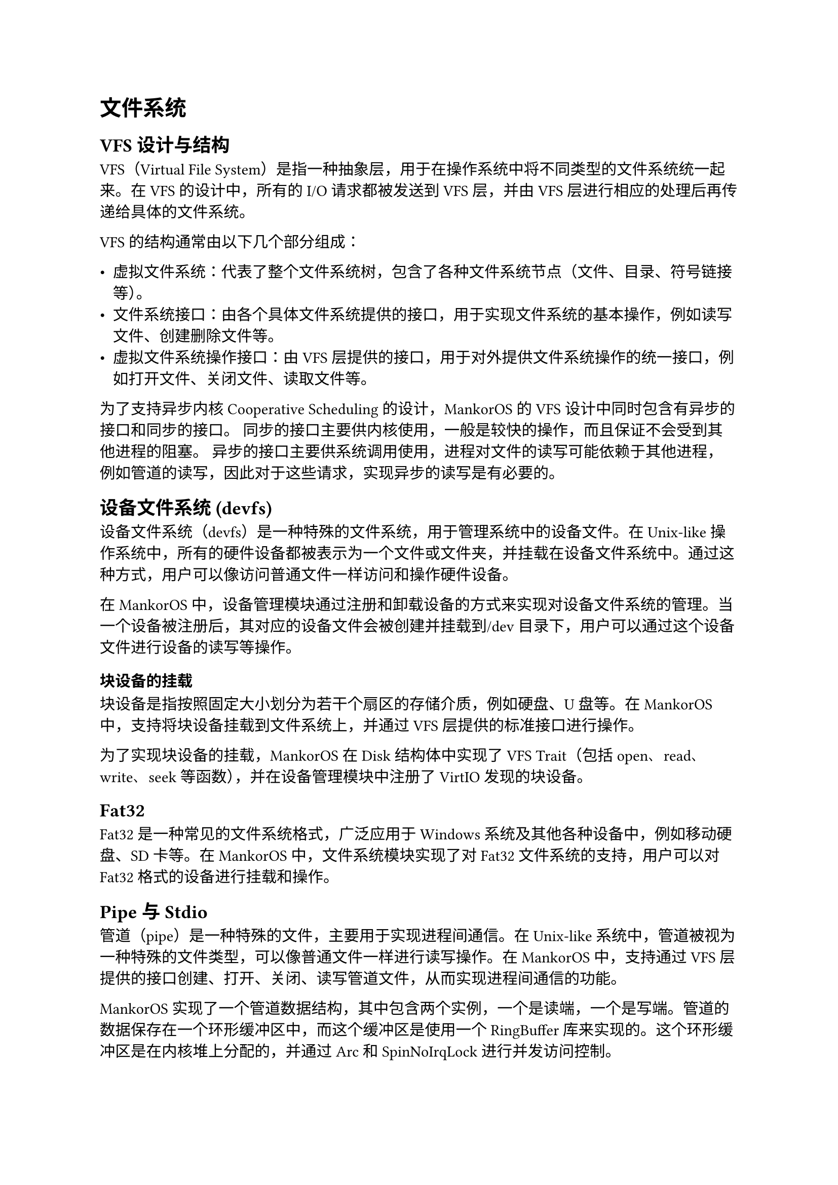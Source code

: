 = 文件系统
#label("文件系统")

== VFS 设计与结构
#label("vfs-设计与结构")

VFS（Virtual File
System）是指一种抽象层，用于在操作系统中将不同类型的文件系统统一起来。在
VFS 的设计中，所有的 I/O 请求都被发送到 VFS 层，并由 VFS
层进行相应的处理后再传递给具体的文件系统。

VFS 的结构通常由以下几个部分组成：

-  虚拟文件系统：代表了整个文件系统树，包含了各种文件系统节点（文件、目录、符号链接等）。
-  文件系统接口：由各个具体文件系统提供的接口，用于实现文件系统的基本操作，例如读写文件、创建删除文件等。
-  虚拟文件系统操作接口：由 VFS
  层提供的接口，用于对外提供文件系统操作的统一接口，例如打开文件、关闭文件、读取文件等。

为了支持异步内核 Cooperative Scheduling 的设计，MankorOS 的 VFS
设计中同时包含有异步的接口和同步的接口。
同步的接口主要供内核使用，一般是较快的操作，而且保证不会受到其他进程的阻塞。
异步的接口主要供系统调用使用，进程对文件的读写可能依赖于其他进程，例如管道的读写，因此对于这些请求，实现异步的读写是有必要的。

== 设备文件系统 (devfs)
#label("设备文件系统-devfs")

设备文件系统（devfs）是一种特殊的文件系统，用于管理系统中的设备文件。在
Unix-like
操作系统中，所有的硬件设备都被表示为一个文件或文件夹，并挂载在设备文件系统中。通过这种方式，用户可以像访问普通文件一样访问和操作硬件设备。

在 MankorOS
中，设备管理模块通过注册和卸载设备的方式来实现对设备文件系统的管理。当一个设备被注册后，其对应的设备文件会被创建并挂载到/dev
目录下，用户可以通过这个设备文件进行设备的读写等操作。

=== 块设备的挂载
#label("块设备的挂载")

块设备是指按照固定大小划分为若干个扇区的存储介质，例如硬盘、U 盘等。在
MankorOS 中，支持将块设备挂载到文件系统上，并通过 VFS
层提供的标准接口进行操作。

为了实现块设备的挂载，MankorOS 在 Disk 结构体中实现了 VFS Trait（包括
open、read、write、seek 等函数），并在设备管理模块中注册了 VirtIO
发现的块设备。

== Fat32
#label("fat32")

Fat32 是一种常见的文件系统格式，广泛应用于 Windows
系统及其他各种设备中，例如移动硬盘、SD 卡等。在 MankorOS
中，文件系统模块实现了对 Fat32 文件系统的支持，用户可以对 Fat32
格式的设备进行挂载和操作。

== Pipe 与 Stdio
#label("pipe-与-stdio")

管道（pipe）是一种特殊的文件，主要用于实现进程间通信。在 Unix-like
系统中，管道被视为一种特殊的文件类型，可以像普通文件一样进行读写操作。在
MankorOS 中，支持通过 VFS
层提供的接口创建、打开、关闭、读写管道文件，从而实现进程间通信的功能。

MankorOS
实现了一个管道数据结构，其中包含两个实例，一个是读端，一个是写端。管道的数据保存在一个环形缓冲区中，而这个缓冲区是使用一个
RingBuffer 库来实现的。这个环形缓冲区是在内核堆上分配的，并通过 Arc 和
SpinNoIrqLock 进行并发访问控制。

当写入数据时，管道首先检查是否可写，然后检查是否挂起。如果管道没有挂起，则获取锁以访问管道的数据，并将数据写入环形缓冲区中。如果缓冲区已满，释放锁，并调用
`yield_now()` 函数，将 CPU
切换到其他任务。当有足够的空间时，释放锁并返回写入的字节数。

同样地，当读取数据时，管道首先检查是否可读，然后检查是否挂起。如果管道没有挂起，则获取锁以访问管道的数据，并从环形缓冲区中读取数据。如果缓冲区为空，释放锁，并调用
`yield_now()` 函数，将 CPU
切换到其他任务。当有足够的数据时，释放锁并返回读取的字节数。

对于管道的其他操作，如 fsync 和 truncate，MankorOS 会返回不支持的错误。

stdio（standard input/output）是指标准输入输出，在 C
语言中主要通过三个标准流 stdin、stdout 和 stderr 来实现。在 MankorOS
中，用户可以通过标准输入输出流来读取或输出数据，并可以将标准输入输出流与文件系统中的文件或管道进行关联，实现灵活的输入输出方式。
